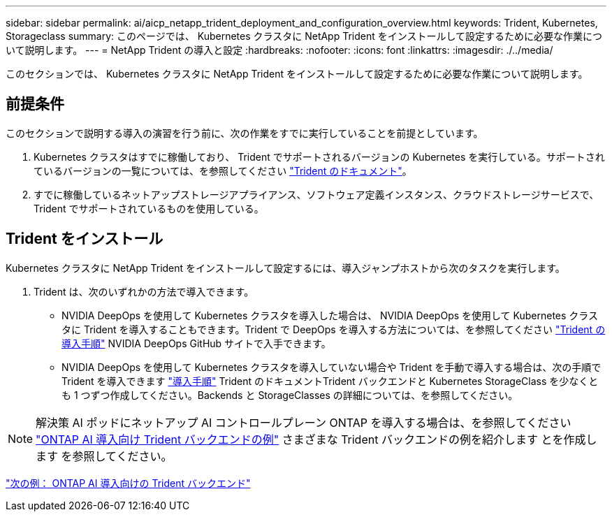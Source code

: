 ---
sidebar: sidebar 
permalink: ai/aicp_netapp_trident_deployment_and_configuration_overview.html 
keywords: Trident, Kubernetes, Storageclass 
summary: このページでは、 Kubernetes クラスタに NetApp Trident をインストールして設定するために必要な作業について説明します。 
---
= NetApp Trident の導入と設定
:hardbreaks:
:nofooter: 
:icons: font
:linkattrs: 
:imagesdir: ./../media/


[role="lead"]
このセクションでは、 Kubernetes クラスタに NetApp Trident をインストールして設定するために必要な作業について説明します。



== 前提条件

このセクションで説明する導入の演習を行う前に、次の作業をすでに実行していることを前提としています。

. Kubernetes クラスタはすでに稼働しており、 Trident でサポートされるバージョンの Kubernetes を実行している。サポートされているバージョンの一覧については、を参照してください https://netapp-trident.readthedocs.io/["Trident のドキュメント"^]。
. すでに稼働しているネットアップストレージアプライアンス、ソフトウェア定義インスタンス、クラウドストレージサービスで、 Trident でサポートされているものを使用している。




== Trident をインストール

Kubernetes クラスタに NetApp Trident をインストールして設定するには、導入ジャンプホストから次のタスクを実行します。

. Trident は、次のいずれかの方法で導入できます。
+
** NVIDIA DeepOps を使用して Kubernetes クラスタを導入した場合は、 NVIDIA DeepOps を使用して Kubernetes クラスタに Trident を導入することもできます。Trident で DeepOps を導入する方法については、を参照してください https://github.com/NVIDIA/deepops/tree/master/docs/k8s-cluster#netapp-trident["Trident の導入手順"] NVIDIA DeepOps GitHub サイトで入手できます。
** NVIDIA DeepOps を使用して Kubernetes クラスタを導入していない場合や Trident を手動で導入する場合は、次の手順で Trident を導入できます https://netapp-trident.readthedocs.io/["導入手順"^] Trident のドキュメントTrident バックエンドと Kubernetes StorageClass を少なくとも 1 つずつ作成してください。Backends と StorageClasses の詳細については、を参照してください。





NOTE: 解決策 AI ポッドにネットアップ AI コントロールプレーン ONTAP を導入する場合は、を参照してください link:aicp_example_trident_backends_for_ontap_ai_deployments.html["ONTAP AI 導入向け Trident バックエンドの例"] さまざまな Trident バックエンドの例を紹介します とを作成します  を参照してください。

link:aicp_example_trident_backends_for_ontap_ai_deployments.html["次の例： ONTAP AI 導入向けの Trident バックエンド"]

